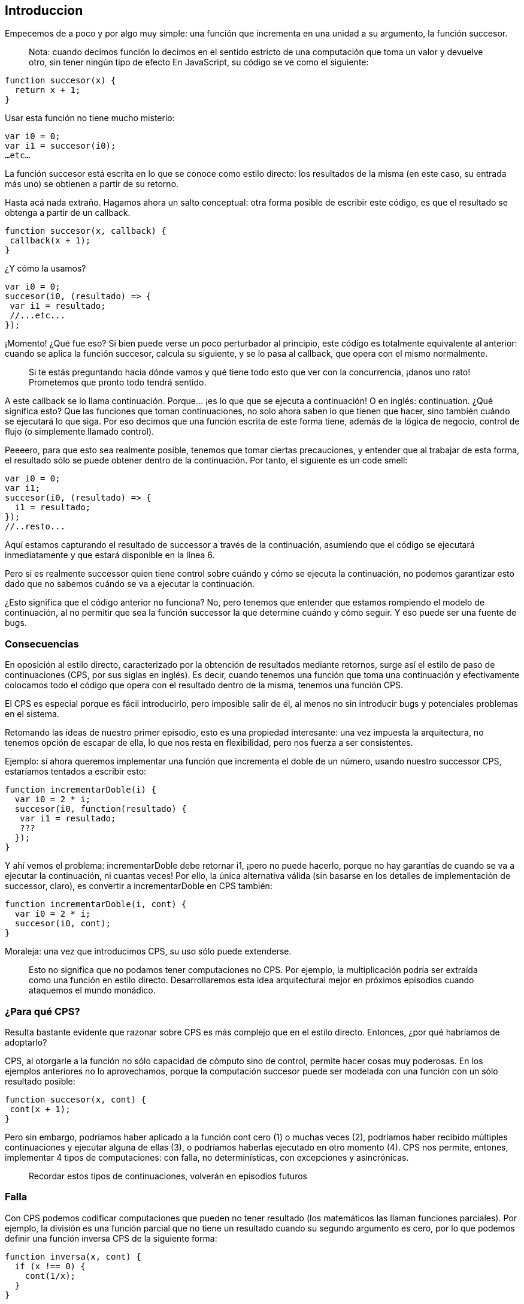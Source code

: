 
== Introduccion

Empecemos de a poco y por algo muy simple: una función que incrementa en una unidad a su argumento, la función succesor.
 
____
Nota: cuando decimos función lo decimos en el sentido estricto de una computación que toma un valor y devuelve otro, sin tener ningún tipo de efecto
En JavaScript, su código se ve como el siguiente:
____


[source, javascript]
----
function succesor(x) {
  return x + 1;
}
----

Usar esta función no tiene mucho misterio:

[source, javascript]
----
var i0 = 0;
var i1 = succesor(i0);
…etc…
----

La función succesor está escrita en lo que se conoce como estilo directo: los resultados de la misma (en este caso, su entrada más uno) se obtienen a partir de su retorno.

Hasta acá nada extraño. Hagamos ahora un salto conceptual: otra forma posible de escribir este código, es que el resultado se obtenga a partir de un callback.

[source, javascript]
----
function succesor(x, callback) {
 callback(x + 1);
}
----

¿Y cómo la usamos?

[source, javascript]
----
var i0 = 0;
succesor(i0, (resultado) => {
 var i1 = resultado;
 //...etc...
});
----

¡Momento! ¿Qué fue eso? Si bien puede verse un poco perturbador al principio, este código es totalmente equivalente al anterior: cuando se aplica la función succesor, calcula su siguiente, y se lo pasa al callback, que opera con el mismo normalmente.

____
Si te estás preguntando hacia dónde vamos y qué tiene todo esto que ver con la concurrencia, ¡danos uno rato! Prometemos que pronto todo tendrá sentido.
____

A este callback se lo llama continuación. Porque... ¡es lo que que se ejecuta a continuación! O en inglés: continuation.
¿Qué significa esto? Que las funciones que toman continuaciones, no solo ahora saben lo que tienen que hacer, sino también cuándo se ejecutará lo que siga. Por eso decimos que una función escrita de este forma tiene, además de la lógica de negocio, control de flujo (o simplemente llamado control).

Peeeero, para que esto sea realmente posible, tenemos que tomar ciertas precauciones, y entender que al trabajar de esta forma, el resultado sólo se puede obtener dentro de la continuación.
Por tanto, el siguiente es un code smell:

[source, javascript]
----
var i0 = 0;
var i1;
succesor(i0, (resultado) => {
  i1 = resultado;
});
//..resto...
----

Aquí estamos capturando el resultado de successor a través de la continuación, asumiendo que el código se ejecutará inmediatamente y que estará disponible en la línea 6.

Pero si es realmente successor quien tiene control sobre cuándo y cómo se ejecuta la continuación, no podemos garantizar esto dado que no sabemos cuándo se va a ejecutar la continuación.

¿Esto significa que el código anterior no funciona? No, pero tenemos que entender que estamos rompiendo el modelo de continuación, al no permitir que sea la función successor la que determine cuándo y cómo seguir. Y eso puede ser una fuente de bugs.


=== Consecuencias

En oposición al estilo directo, caracterizado por la obtención de resultados mediante retornos, surge así el estilo de paso de continuaciones (CPS, por sus siglas en inglés). Es decir, cuando tenemos una función que toma una continuación y efectivamente colocamos todo el código que opera con el resultado dentro de la misma, tenemos una función CPS.

El CPS es especial porque es fácil introducirlo, pero imposible salir de él, al menos no sin introducir bugs y potenciales problemas en el sistema.

Retomando las ideas de nuestro primer episodio, esto es una propiedad interesante: una vez impuesta la arquitectura, no tenemos opción de escapar de ella, lo que nos resta en flexibilidad, pero nos fuerza a ser consistentes.

Ejemplo: si ahora queremos implementar una función que incrementa el doble de un número, usando nuestro successor CPS, estaríamos tentados a escribir esto:

[,javascript]
----
function incrementarDoble(i) {
  var i0 = 2 * i;
  succesor(i0, function(resultado) {
   var i1 = resultado;
   ???
  });
}
----

Y ahí vemos el problema: incrementarDoble debe retornar i1, ¡pero no puede hacerlo, porque no hay garantías de cuando se va a ejecutar la continuación, ni cuantas veces!
Por ello, la única alternativa válida (sin basarse en los detalles de implementación de successor, claro), es convertir a incrementarDoble en CPS también:

[,javascript]
----
function incrementarDoble(i, cont) {
  var i0 = 2 * i;
  succesor(i0, cont);
}
----

Moraleja: una vez que introducimos CPS, su uso sólo puede extenderse.

____
Esto no significa que no podamos tener computaciones no CPS. Por ejemplo, la multiplicación podría ser extraída como una función en estilo directo. Desarrollaremos esta idea arquitectural mejor en próximos episodios cuando ataquemos el mundo monádico.
____


=== ¿Para qué CPS?

Resulta bastante evidente que razonar sobre CPS es más complejo que en el estilo directo. Entonces, ¿por qué habríamos de adoptarlo?

CPS, al otorgarle a la función no sólo capacidad de cómputo sino de control, permite hacer cosas muy poderosas. En los ejemplos anteriores no lo aprovechamos, porque la computación succesor puede ser modelada con una función con un sólo resultado posible:

[,javascript]
----

function succesor(x, cont) {
 cont(x + 1);
}
----

Pero sin embargo, podríamos haber aplicado a la función cont cero (1) o muchas veces (2), podríamos haber recibido múltiples continuaciones y ejecutar alguna de ellas (3), o podríamos haberlas ejecutado en otro momento (4). CPS nos permite, entones, implementar 4 tipos de computaciones: con falla, no determinísticas, con excepciones y asincrónicas.

____
Recordar estos tipos de continuaciones, volverán en episodios futuros
____


=== Falla

Con CPS podemos codificar computaciones que pueden no tener resultado (los matemáticos las llaman funciones parciales). Por ejemplo, la división es una función parcial que no tiene un resultado cuando su segundo argumento es cero, por lo que podemos definir una función inversa CPS de la siguiente forma:

[,javascript]
----
function inversa(x, cont) {
  if (x !== 0) {
    cont(1/x);
  }
}
----

Si ahora aplicamos a inversa con el valor 2, tendremos como resultado 0.5. Pero si la aplicamos con 0, no tendremos resultado. Esto no es lo mismo que no devolver nada en una función en estilo directo (o devolver null): en una función CPS que puede fallar, si no hay resultado, el programa continuación NO continúa; el flujo de ejecución se detiene.


=== No determinismo.

Hay computaciones que pueden arrojar cero o más resultados, son la generalización de la función: la relación. Por ejemplo, la pregunta ¿quien es hijo de Vito Corleone? (notá el singular) tiene múltiples respuestas: Sonny, Michel, Connie, etc.
Esta es la base del paradigma lógico: relaciones que pueden generar ningún resultado, uno, o varios.

[,javascript]
----
function hijoDeVito(cont) {
  cont("sonny");
  cont("michel");
  cont("connie");
  cont("freddo");
}
----

Se observa fácilmente que logramos las múltiples respuestas mediante la aplicación reiterada de la continuación: el mismo programa está continuando múltiples veces con argumento diferentes.

CPS no nos da una restriccion sobre la cantidad de veces a las que se deba llamar la continuacion que recibe. Por lo que vamos a poder aplicar la continuacion 0 o múltiples veces.

Tal vez el ejemplo de recien no fue tan convincente.... bueno tenemos el ejemplo mas basico que podemos encontrar en la documentacion de Node.js:

[,javascript]
----
const http = require('http');

const hostname = '127.0.0.1';
const port = 3000;

const server = http.createServer((req, res) => {
  res.statusCode = 200;
  res.setHeader('Content-Type', 'text/plain');
  res.end('Hello World');
});

server.listen(port, hostname, () => {
  console.log(`Server running at http://${hostname}:${port}/`);
});
----

____
Shamelessly taken from https://nodejs.org/ca/docs/guides/getting-started-guide/[here]
____

Este pequeño ejemplo nos muestra claramente el no determinismo, porque es un servidor que podemos levantar, y nunca vamos a saber cuantos request nos van a llegar al servidor durante el tiempo que este levantado, tal vez recibimos 28392389 requests, tal vez 0.


=== Excepciones

Todos conocemos las excepciones. Estas nos dan dos flujos de ejecución: uno de éxito y uno de fracaso, y en ambos hay resultados: el resultado normal del programa o el error en cuestión. Y esto lo podemos lograr pasando dos continaciones: la que contiene el flujo normal, y la que contiene el flujo de error.


=== Computaciones asincrónicas.

¡Éstas son las que más nos interesan! Operaciones que quizás no se ejecuten inmediatamente, sino en un momento posterior. Más sobre esto, en breve.


=== CPS, ¿y Callback Hell?

Un pequeño paréntesis: se suele achacar al uso de CPS la inevitable caída en el callback hell. Por ejemplo:

[,javascript]
----
var cuentaLoca = function(x, cont) {
  siguiente(x, function(y){
    inversa(y, function(z){
      duplicar(z, cont);
    })
  })
};
----

Como se observa, algo tan simple en estilo directo como

[,javascript]
----
duplicar(inversa(siguiente(x)))
----

se convierte en una compleja estructura de continuaciones anidadas.
¿Podríamos delegar esto de mejor forma? Si analizamos cómo queda expresada esta computación en estilo directo, podemos ver que duplicar la inversa del siguiente, a fin de cuentas, está describiendo una composición de funciones: al resultado de aplicar una función se le pasa a la entrada la otra.
Obviamente, no es la misma composición de funciones que conocemos en estilo directo: es una composición CPS. Y entender esto nos permite definir una función componer, que haga justamente esto:

[,javascript]
----
 function componer(f, g) {
     return function(x, cont) {
         g(x, function(y){
             f(y, cont);
         })
     }
 }
----

y una vez que tenemos eso podemos ya utilizarla así:

[,javascript]
----
var cuentaLoca = componer(duplicar, componer(inversa, siguiente))
----

Y si le damos una vuelta de tuerca más, podemos observar que estamos ante la estructura de aplicación de un fold, y definir una función pipeline que componga todas las funciones cps

[,javascript]
----
 function pipeline(fs) {
     return fs.reduce(componer);
 }
----

Con este <<ref-1>> pipeline podemos reutilizar el componer aplicandole un fold sobre un array y de esta manera que se puedan componer todas las funciones que tenemos sin caer de nuevo en el Callback Hell:

[,javascript]
----
var cuentaLoca = pipeline([duplicar, inversa, siguiente]);
----

Y así vemos como eliminar el callback hell, aun con CPS, es posible.
Moraleja: no es culpa del CPS, es culpa nuestra al no delegar convenientemente.

=== Conclusiones

* CPS nos da gran poder, pero es difícil de manejar adecuadamente
* CPS nos lleva, si no tenemos cuidado al callback hell. Sin embargo, no es inherente a CPS, sino que es consecuencia de una mala delegación. Es posible resolverlo si se delega apropiadamente y aplicando los conceptos de programación funcional de orden superior y creando combinadores apropiados
* CPS nos permite implementar computaciones asincrónicas. NodeJS emplea CPS para soportarlas.
* El uso de CPS en NodeJS: pésimo manejo de errores y ausencia de abstracciones para hacerlo mas tratable. Por eso es que la comunidad centró su atención en otra forma de estructurar programas con influencias funcionales: las promesas (promises).

_The Pragmatic Programmer_ <<pp>> should be required reading for all developers.
To learn all about design patterns, refer to the book by the "`Gang of Four`" <<gof>>.

[bibliography]
== Referencias

* [[[pp]]] Andy Hunt & Dave Thomas. The Pragmatic Programmer:
From Journeyman to Master. Addison-Wesley. 1999.
* [[[gof,gang]]] Erich Gamma, Richard Helm, Ralph Johnson & John Vlissides.
Design Patterns: Elements of Reusable Object-Oriented Software. Addison-Wesley. 1994.